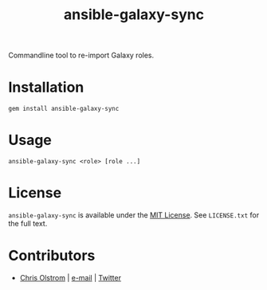 #+TITLE: ansible-galaxy-sync
#+LATEX: \pagebreak

Commandline tool to re-import Galaxy roles.

* Installation

  #+BEGIN_SRC shell
    gem install ansible-galaxy-sync
  #+END_SRC

* Usage

  #+BEGIN_SRC shell
   ansible-galaxy-sync <role> [role ...]
  #+END_SRC

* License

  ~ansible-galaxy-sync~ is available under the [[https://tldrlegal.com/license/mit-license][MIT License]]. See ~LICENSE.txt~
  for the full text.

* Contributors

  - [[https://colstrom.github.io/][Chris Olstrom]] | [[mailto:chris@olstrom.com][e-mail]] | [[https://twitter.com/ChrisOlstrom][Twitter]]
